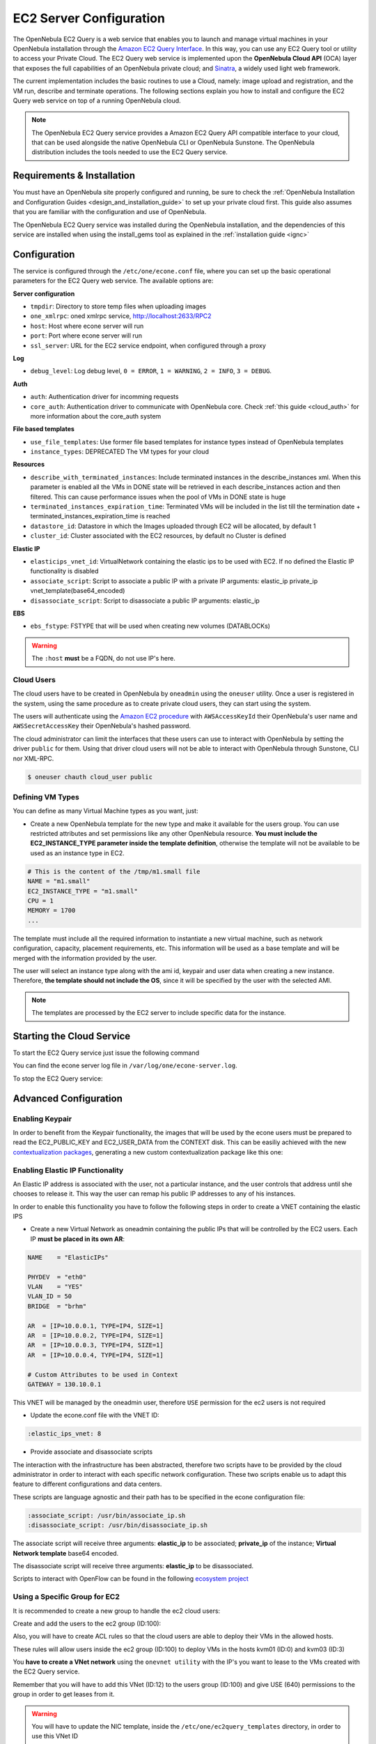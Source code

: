 .. _ec2qcg:

================================================================================
EC2 Server Configuration
================================================================================

The OpenNebula EC2 Query is a web service that enables you to launch and manage virtual machines in your OpenNebula installation through the `Amazon EC2 Query Interface <http://docs.amazonwebservices.com/AWSEC2/2009-04-04/DeveloperGuide/index.html?using-query-api.html>`__. In this way, you can use any EC2 Query tool or utility to access your Private Cloud. The EC2 Query web service is implemented upon the **OpenNebula Cloud API** (OCA) layer that exposes the full capabilities of an OpenNebula private cloud; and `Sinatra <http://www.sinatrarb.com/>`__, a widely used light web framework.

|image0|

The current implementation includes the basic routines to use a Cloud, namely: image upload and registration, and the VM run, describe and terminate operations. The following sections explain you how to install and configure the EC2 Query web service on top of a running OpenNebula cloud.

.. note:: The OpenNebula EC2 Query service provides a Amazon EC2 Query API compatible interface to your cloud, that can be used alongside the native OpenNebula CLI or OpenNebula Sunstone. The OpenNebula distribution includes the tools needed to use the EC2 Query service.

Requirements & Installation
================================================================================

You must have an OpenNebula site properly configured and running, be sure to check the :ref:`OpenNebula Installation and Configuration Guides <design_and_installation_guide>` to set up your private cloud first. This guide also assumes that you are familiar with the configuration and use of OpenNebula.

The OpenNebula EC2 Query service was installed during the OpenNebula installation, and the dependencies of this service are installed when using the install\_gems tool as explained in the :ref:`installation guide <ignc>`

.. _ec2qcg_configuration:

Configuration
================================================================================

The service is configured through the ``/etc/one/econe.conf`` file, where you can set up the basic operational parameters for the EC2 Query web service. The available options are:

**Server configuration**

* ``tmpdir``: Directory to store temp files when uploading images
* ``one_xmlrpc``: oned xmlrpc service, http://localhost:2633/RPC2
* ``host``: Host where econe server will run
* ``port``: Port where econe server will run
* ``ssl_server``: URL for the EC2 service endpoint, when configured through a proxy

**Log**

* ``debug_level``: Log debug level, ``0 = ERROR``, ``1 = WARNING``, ``2 = INFO``, ``3 = DEBUG``.

**Auth**

* ``auth``: Authentication driver for incomming requests
* ``core_auth``: Authentication driver to communicate with OpenNebula core. Check :ref:`this guide <cloud_auth>` for more information about the core\_auth system

**File based templates**

* ``use_file_templates``: Use former file based templates for instance types instead of OpenNebula templates
* ``instance_types``: DEPRECATED The VM types for your cloud

**Resources**

* ``describe_with_terminated_instances``: Include terminated instances in the describe\_instances xml. When this parameter is enabled all the VMs in DONE state will be retrieved in each describe\_instances action and then filtered. This can cause performance issues when the pool of VMs in DONE state is huge
* ``terminated_instances_expiration_time``: Terminated VMs will be included in the list till the termination date + terminated\_instances\_expiration\_time is reached
* ``datastore_id``: Datastore in which the Images uploaded through EC2 will be allocated, by default 1
* ``cluster_id``: Cluster associated with the EC2 resources, by default no Cluster is defined

**Elastic IP**

* ``elasticips_vnet_id``: VirtualNetwork containing the elastic ips to be used with EC2. If no defined the Elastic IP functionality is disabled
* ``associate_script``: Script to associate a public IP with a private IP arguments: elastic\_ip private\_ip vnet\_template(base64\_encoded)
* ``disassociate_script``: Script to disassociate a public IP arguments: elastic\_ip

**EBS**

* ``ebs_fstype``: FSTYPE that will be used when creating new volumes (DATABLOCKs)

.. warning:: The ``:host`` **must** be a FQDN, do not use IP's here.

.. _ec2qcg_cloud_users:

Cloud Users
--------------------------------------------------------------------------------

The cloud users have to be created in OpenNebula by ``oneadmin`` using the ``oneuser`` utility. Once a user is registered in the system, using the same procedure as to create private cloud users, they can start using the system.

The users will authenticate using the `Amazon EC2 procedure <http://docs.amazonwebservices.com/AWSEC2/latest/DeveloperGuide/index.html?using-query-api.html>`__ with ``AWSAccessKeyId`` their OpenNebula's user name and ``AWSSecretAccessKey`` their OpenNebula's hashed password.

The cloud administrator can limit the interfaces that these users can use to interact with OpenNebula by setting the driver ``public`` for them. Using that driver cloud users will not be able to interact with OpenNebula through Sunstone, CLI nor XML-RPC.

.. code::

    $ oneuser chauth cloud_user public

Defining VM Types
--------------------------------------------------------------------------------

You can define as many Virtual Machine types as you want, just:

-  Create a new OpenNebula template for the new type and make it available for the users group. You can use restricted attributes and set permissions like any other OpenNebula resource. **You must include the EC2\_INSTANCE\_TYPE parameter inside the template definition**, otherwise the template will not be available to be used as an instance type in EC2.

.. code::

    # This is the content of the /tmp/m1.small file
    NAME = "m1.small"
    EC2_INSTANCE_TYPE = "m1.small"
    CPU = 1
    MEMORY = 1700
    ...

.. prompt:: bash $ auto

    $ onetemplate create /tmp/m1.small
    $ onetemplate chgrp m1.small users
    $ onetemplate chmod m1.small 640

The template must include all the required information to instantiate a new virtual machine, such as network configuration, capacity, placement requirements, etc. This information will be used as a base template and will be merged with the information provided by the user.

The user will select an instance type along with the ami id, keypair and user data when creating a new instance. Therefore, **the template should not include the OS**, since it will be specified by the user with the selected AMI.

.. note:: The templates are processed by the EC2 server to include specific data for the instance.

Starting the Cloud Service
================================================================================

To start the EC2 Query service just issue the following command

.. prompt:: text $ auto

    $ econe-server start

You can find the econe server log file in ``/var/log/one/econe-server.log``.

To stop the EC2 Query service:

.. prompt:: text $ auto

    $ econe-server stop

Advanced Configuration
================================================================================

Enabling Keypair
--------------------------------------------------------------------------------

In order to benefit from the Keypair functionality, the images that will be used by the econe users must be prepared to read the EC2\_PUBLIC\_KEY and EC2\_USER\_DATA from the CONTEXT disk. This can be easiliy achieved with the new `contextualization packages <http://opennebula.org/documentation:rel3.8:cong#contextualization_packages_for_vm_images>`__, generating a new custom contextualization package like this one:

.. prompt:: text $ auto

    #!/bin/bash
    echo "$EC2_PUBLIC_KEY" > /root/.ssh/authorized_keys

Enabling Elastic IP Functionality
--------------------------------------------------------------------------------

An Elastic IP address is associated with the user, not a particular instance, and the user controls that address until she chooses to release it. This way the user can remap his public IP addresses to any of his instances.

In order to enable this functionality you have to follow the following steps in order to create a VNET containing the elastic IPS

-  Create a new Virtual Network as oneadmin containing the public IPs that will be controlled by the EC2 users. Each IP **must be placed in its own AR**:

.. code::

    NAME    = "ElasticIPs"

    PHYDEV  = "eth0"
    VLAN    = "YES"
    VLAN_ID = 50
    BRIDGE  = "brhm"

    AR  = [IP=10.0.0.1, TYPE=IP4, SIZE=1]
    AR  = [IP=10.0.0.2, TYPE=IP4, SIZE=1]
    AR  = [IP=10.0.0.3, TYPE=IP4, SIZE=1]
    AR  = [IP=10.0.0.4, TYPE=IP4, SIZE=1]

    # Custom Attributes to be used in Context
    GATEWAY = 130.10.0.1

.. prompt:: text $ auto

    $ onevnet create /tmp/fixed.vnet
    ID: 8

This VNET will be managed by the oneadmin user, therefore ``USE`` permission for the ec2 users is not required

-  Update the econe.conf file with the VNET ID:

.. code::

    :elastic_ips_vnet: 8


-  Provide associate and disassociate scripts

The interaction with the infrastructure has been abstracted, therefore two scripts have to be provided by the cloud administrator in order to interact with each specific network configuration. These two scripts enable us to adapt this feature to different configurations and data centers.

These scripts are language agnostic and their path has to be specified in the econe configuration file:

.. code::

      :associate_script: /usr/bin/associate_ip.sh
      :disassociate_script: /usr/bin/disassociate_ip.sh

The associate script will receive three arguments: **elastic\_ip** to be associated; **private\_ip** of the instance; **Virtual Network template** base64 encoded.

The disassociate script will receive three arguments: **elastic\_ip** to be disassociated.

Scripts to interact with OpenFlow can be found in the following `ecosystem project <http://www.opennebula.org/software:ecosystem:onenox>`__

Using a Specific Group for EC2
--------------------------------------------------------------------------------

It is recommended to create a new group to handle the ec2 cloud users:

.. prompt:: text $ auto

    $ onegroup create ec2
    ID: 100

Create and add the users to the ec2 group (ID:100):

.. prompt:: text $ auto

    $ oneuser create clouduser my_password
    ID: 12
    $ oneuser chgrp 12 100

Also, you will have to create ACL rules so that the cloud users are able to deploy their VMs in the allowed hosts.

.. prompt:: text $ auto

    $ onehost list
      ID NAME            CLUSTER   RVM      ALLOCATED_CPU      ALLOCATED_MEM   STAT
       1 kvm1            -           2    110 / 200 (55%)  640M / 3.6G (17%)   on
       1 kvm2            -           2    110 / 200 (55%)  640M / 3.6G (17%)   on
       1 kvm3            -           2    110 / 200 (55%)  640M / 3.6G (17%)   on

These rules will allow users inside the ec2 group (ID:100) to deploy VMs in the hosts kvm01 (ID:0) and kvm03 (ID:3)

.. prompt:: text $ auto

    $ oneacl create "@100 HOST/#1 MANAGE"
    $ oneacl create "@100 HOST/#3 MANAGE"

You **have to create a VNet network** using the ``onevnet utility`` with the IP's you want to lease to the VMs created with the EC2 Query service.

.. prompt:: text $ auto

    $ onevnet create /tmp/templates/vnet
    ID: 12

Remember that you will have to add this VNet (ID:12) to the users group (ID:100) and give USE (640) permissions to the group in order to get leases from it.

.. prompt:: text $ auto

    $ onevnet chgrp 12 100
    $ onevnet chmod 12 640

.. warning:: You will have to update the NIC template, inside the ``/etc/one/ec2query_templates`` directory, in order to use this VNet ID

Configuring a SSL Proxy
--------------------------------------------------------------------------------

OpenNebula EC2 Query Service runs natively just on normal HTTP connections. If the extra security provided by SSL is needed, a proxy can be set up to handle the SSL connection that forwards the petition to the EC2 Query Service and takes back the answer to the client.

This set up needs:

-  A server certificate for the SSL connections
-  An HTTP proxy that understands SSL
-  EC2Query Service configuration to accept petitions from the proxy

If you want to try out the SSL setup easily, you can find in the following lines an example to set a self-signed certificate to be used by a lighttpd configured to act as an HTTP proxy to a correctly configured EC2 Query Service.

Let's assume the server were the lighttpd proxy is going to be started is called ``cloudserver.org``. Therefore, the steps are:

1. Snakeoil Server Certificate
~~~~~~~~~~~~~~~~~~~~~~~~~~~~~~~~~~~~~~~~~~~~~~~~~~~~~~~~~~~~~~~~~~~~~~~~~~~~~~~~

We are going to generate a snakeoil certificate. If using an Ubuntu system follow the next steps (otherwise your mileage may vary, but not a lot):

-  Install the ``ssl-cert`` package

.. prompt:: text $ auto

    $ sudo apt-get install ssl-cert

-  Generate the certificate

.. prompt:: text $ auto

    $ sudo /usr/sbin/make-ssl-cert generate-default-snakeoil

-  As we are using lighttpd, we need to append the private key with the certificate to obtain a server certificate valid to lighttpd

.. prompt:: text $ auto

    $ sudo cat /etc/ssl/private/ssl-cert-snakeoil.key /etc/ssl/certs/ssl-cert-snakeoil.pem > /etc/lighttpd/server.pem

2. lighttpd as a SSL HTTP Proxy
~~~~~~~~~~~~~~~~~~~~~~~~~~~~~~~~~~~~~~~~~~~~~~~~~~~~~~~~~~~~~~~~~~~~~~~~~~~~~~~~

You will need to edit the ``/etc/lighttpd/lighttpd.conf`` configuration file and:

-  Add the following modules (if not present already)

   -  mod\_access
   -  mod\_alias
   -  mod\_proxy
   -  mod\_accesslog
   -  mod\_compress

-  Change the server port to 443 if you are going to run lighttpd as root, or any number above 1024 otherwise:

.. code::

    server.port               = 8443

-  Add the proxy module section:

.. code::

    #### proxy module
    ## read proxy.txt for more info
    proxy.server               = ( "" =>
                                    ("" =>
                                     (
                                       "host" => "127.0.0.1",
                                       "port" => 4567
                                     )
                                     )
                                 )


    #### SSL engine
    ssl.engine                 = "enable"
    ssl.pemfile                = "/etc/lighttpd/server.pem"

The host must be the server hostname of the computer running the EC2Query Service, and the port the one that the EC2Query Service is running on.

3. EC2Query Service Configuration
~~~~~~~~~~~~~~~~~~~~~~~~~~~~~~~~~~~~~~~~~~~~~~~~~~~~~~~~~~~~~~~~~~~~~~~~~~~~~~~~

The ``econe.conf`` needs to define the following:

.. code::

    # Host and port where econe server will run
    :host: localhost
    :port: 4567

    #SSL proxy URL that serves the API (set if is being used)
    :ssl_server: https://cloudserver.org:8443/

Once the lighttpd server is started, EC2Query petitions using HTTPS uris can be directed to ``https://cloudserver.org:8443``, that will then be unencrypted, passed to localhost, port 4567, satisfied (hopefully), encrypted again and then passed back to the client.

.. warning:: Note that ``:ssl_server`` **must** be an URL that may contain a custom path.

.. |image0| image:: /images/econe-arch_v2.png
